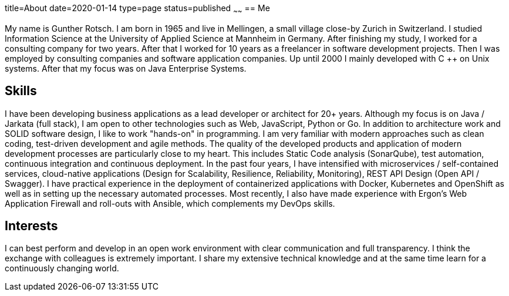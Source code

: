 title=About
date=2020-01-14
type=page
status=published
~~~~~~
== Me

My name is Gunther Rotsch. I am born in 1965 and live in Mellingen, a small village close-by Zurich in Switzerland.
I studied Information Science at the University of Applied Science at Mannheim in Germany.
After finishing my study, I worked for a consulting company for two years. After that I worked for 10 years as a
freelancer in software development projects. Then I was employed by consulting companies and software application
companies. Up until 2000 I mainly developed with C ++ on Unix systems. After that my focus was on Java Enterprise
Systems.

== Skills

I have been developing business applications as a lead developer or architect for 20+ years. Although my focus is on
Java / Jarkata (full stack), I am open to other technologies such as Web, JavaScript, Python or Go.
In addition to architecture work and SOLID software design, I like to work "hands-on" in programming. I am very
familiar with modern approaches such as clean coding, test-driven development and agile methods. The quality
of the developed products and application of modern development processes are particularly close to my heart.
This includes Static Code analysis (SonarQube), test automation, continuous integration and continuous deployment.
In the past four years, I have intensified with microservices / self-contained services, cloud-native applications
(Design for Scalability, Resilience, Reliability, Monitoring), REST API Design (Open API / Swagger).
I have practical experience in the deployment of containerized applications with Docker, Kubernetes and OpenShift
as well as in setting up the necessary automated processes. Most recently, I also have made experience with
Ergon's Web Application Firewall and roll-outs with Ansible, which complements my DevOps skills.

== Interests

I can best perform and develop in an open work environment with clear communication and full transparency.
I think the exchange with colleagues is extremely important. I share my extensive technical knowledge and
at the same time learn for a continuously changing world.
